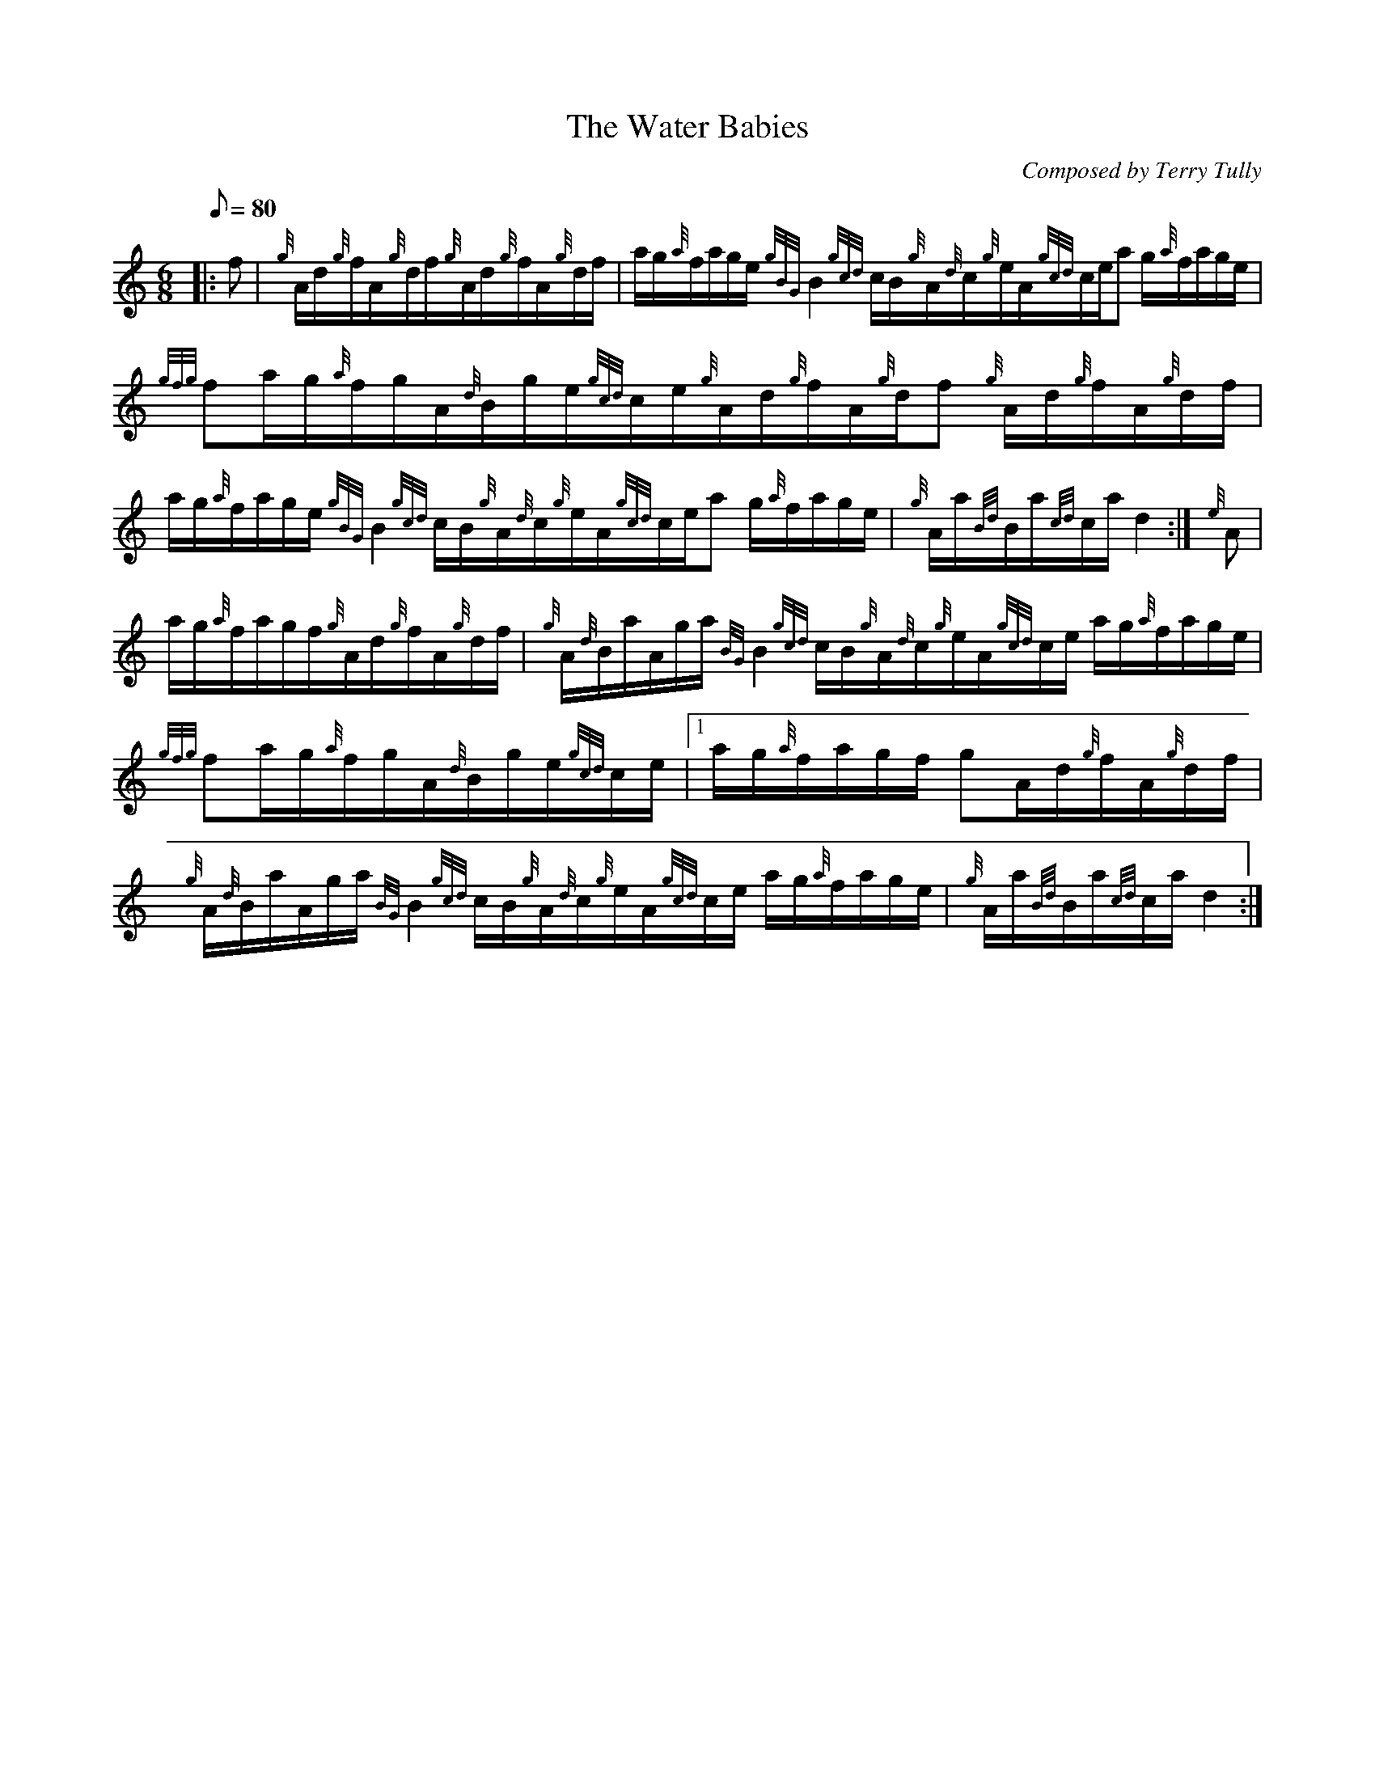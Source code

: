 X: 1
T:The Water Babies
M:6/8
L:1/8
Q:80
C:Composed by Terry Tully
S:Waltz
K:HP
|: f|
{g}A/2d/2{g}f/2A/2{g}d/2f/2{g}A/2d/2{g}f/2A/2{g}d/2f/2|
a/2g/2{a}f/2a/2g/2e/2{gBG}B2{gcd}c/2B/2{g}A/2{d}c/2{g}e/2A/2{gcd}c/2e/2a
/2g/2{a}f/2a/2g/2e/2|
{gfg}fa/2g/2{a}f/2g/2A/2{d}B/2g/2e/2{gcd}c/2e/2{g}A/2d/2{g}f/2A/2{g}d/2f
/2{g}A/2d/2{g}f/2A/2{g}d/2f/2|  !
a/2g/2{a}f/2a/2g/2e/2{gBG}B2{gcd}c/2B/2{g}A/2{d}c/2{g}e/2A/2{gcd}c/2e/2a
/2g/2{a}f/2a/2g/2e/2|
{g}A/2a/2{Bd}B/2a/2{cd}c/2a/2d2:|
{e}A|  !
a/2g/2{a}f/2a/2g/2f/2{g}A/2d/2{g}f/2A/2{g}d/2f/2|
{g}A/2{d}B/2a/2A/2g/2a/2{BG}B2{gcd}c/2B/2{g}A/2{d}c/2{g}e/2A/2{gcd}c/2e/
2a/2g/2{a}f/2a/2g/2e/2|
{gfg}fa/2g/2{a}f/2g/2A/2{d}B/2g/2e/2{gcd}c/2e/2|1 a/2g/2{a}f/2a/2g/2f/2{
g}A/2d/2{g}f/2A/2{g}d/2f/2|  !
{g}A/2{d}B/2a/2A/2g/2a/2{BG}B2{gcd}c/2B/2{g}A/2{d}c/2{g}e/2A/2{gcd}c/2e/
2a/2g/2{a}f/2a/2g/2e/2|
{g}A/2a/2{Bd}B/2a/2{cd}c/2a/2d2:|
